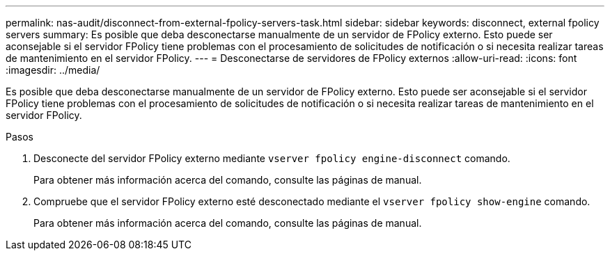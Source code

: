 ---
permalink: nas-audit/disconnect-from-external-fpolicy-servers-task.html 
sidebar: sidebar 
keywords: disconnect, external fpolicy servers 
summary: Es posible que deba desconectarse manualmente de un servidor de FPolicy externo. Esto puede ser aconsejable si el servidor FPolicy tiene problemas con el procesamiento de solicitudes de notificación o si necesita realizar tareas de mantenimiento en el servidor FPolicy. 
---
= Desconectarse de servidores de FPolicy externos
:allow-uri-read: 
:icons: font
:imagesdir: ../media/


[role="lead"]
Es posible que deba desconectarse manualmente de un servidor de FPolicy externo. Esto puede ser aconsejable si el servidor FPolicy tiene problemas con el procesamiento de solicitudes de notificación o si necesita realizar tareas de mantenimiento en el servidor FPolicy.

.Pasos
. Desconecte del servidor FPolicy externo mediante `vserver fpolicy engine-disconnect` comando.
+
Para obtener más información acerca del comando, consulte las páginas de manual.

. Compruebe que el servidor FPolicy externo esté desconectado mediante el `vserver fpolicy show-engine` comando.
+
Para obtener más información acerca del comando, consulte las páginas de manual.



